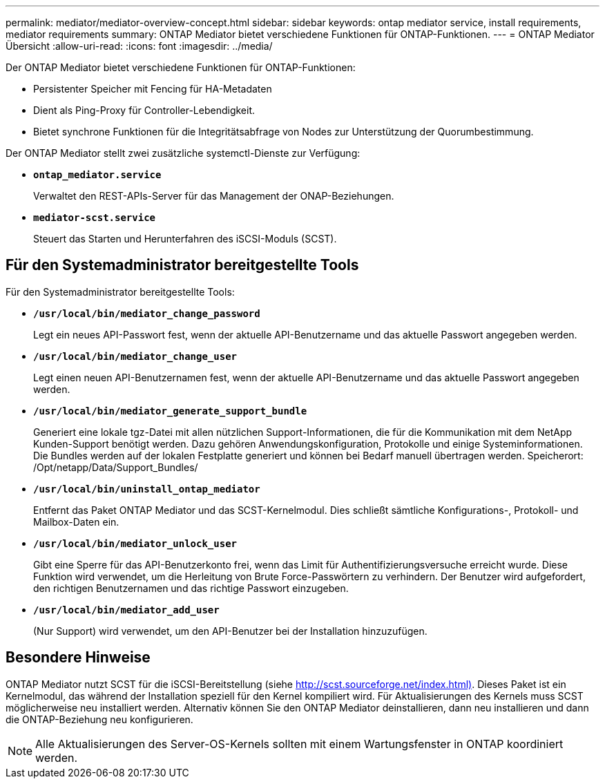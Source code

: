 ---
permalink: mediator/mediator-overview-concept.html 
sidebar: sidebar 
keywords: ontap mediator service, install requirements, mediator requirements 
summary: ONTAP Mediator bietet verschiedene Funktionen für ONTAP-Funktionen. 
---
= ONTAP Mediator Übersicht
:allow-uri-read: 
:icons: font
:imagesdir: ../media/


[role="lead"]
Der ONTAP Mediator bietet verschiedene Funktionen für ONTAP-Funktionen:

* Persistenter Speicher mit Fencing für HA-Metadaten
* Dient als Ping-Proxy für Controller-Lebendigkeit.
* Bietet synchrone Funktionen für die Integritätsabfrage von Nodes zur Unterstützung der Quorumbestimmung.


Der ONTAP Mediator stellt zwei zusätzliche systemctl-Dienste zur Verfügung:

* *`ontap_mediator.service`*
+
Verwaltet den REST-APIs-Server für das Management der ONAP-Beziehungen.

* *`mediator-scst.service`*
+
Steuert das Starten und Herunterfahren des iSCSI-Moduls (SCST).





== Für den Systemadministrator bereitgestellte Tools

Für den Systemadministrator bereitgestellte Tools:

* *`/usr/local/bin/mediator_change_password`*
+
Legt ein neues API-Passwort fest, wenn der aktuelle API-Benutzername und das aktuelle Passwort angegeben werden.

* *`/usr/local/bin/mediator_change_user`*
+
Legt einen neuen API-Benutzernamen fest, wenn der aktuelle API-Benutzername und das aktuelle Passwort angegeben werden.

* *`/usr/local/bin/mediator_generate_support_bundle`*
+
Generiert eine lokale tgz-Datei mit allen nützlichen Support-Informationen, die für die Kommunikation mit dem NetApp Kunden-Support benötigt werden. Dazu gehören Anwendungskonfiguration, Protokolle und einige Systeminformationen. Die Bundles werden auf der lokalen Festplatte generiert und können bei Bedarf manuell übertragen werden. Speicherort: /Opt/netapp/Data/Support_Bundles/

* *`/usr/local/bin/uninstall_ontap_mediator`*
+
Entfernt das Paket ONTAP Mediator und das SCST-Kernelmodul. Dies schließt sämtliche Konfigurations-, Protokoll- und Mailbox-Daten ein.

* *`/usr/local/bin/mediator_unlock_user`*
+
Gibt eine Sperre für das API-Benutzerkonto frei, wenn das Limit für Authentifizierungsversuche erreicht wurde. Diese Funktion wird verwendet, um die Herleitung von Brute Force-Passwörtern zu verhindern. Der Benutzer wird aufgefordert, den richtigen Benutzernamen und das richtige Passwort einzugeben.

* *`/usr/local/bin/mediator_add_user`*
+
(Nur Support) wird verwendet, um den API-Benutzer bei der Installation hinzuzufügen.





== Besondere Hinweise

ONTAP Mediator nutzt SCST für die iSCSI-Bereitstellung (siehe http://scst.sourceforge.net/index.html)[]. Dieses Paket ist ein Kernelmodul, das während der Installation speziell für den Kernel kompiliert wird. Für Aktualisierungen des Kernels muss SCST möglicherweise neu installiert werden. Alternativ können Sie den ONTAP Mediator deinstallieren, dann neu installieren und dann die ONTAP-Beziehung neu konfigurieren.


NOTE: Alle Aktualisierungen des Server-OS-Kernels sollten mit einem Wartungsfenster in ONTAP koordiniert werden.

